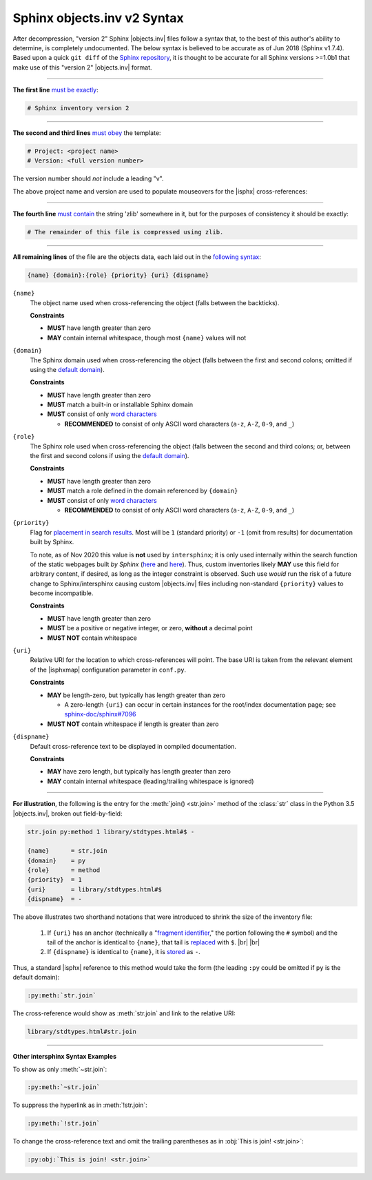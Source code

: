 .. Page describing objects.inv file syntax

Sphinx objects.inv v2 Syntax
============================

After decompression, "version 2" Sphinx |objects.inv| files
follow a syntax that, to the best of this author's ability to determine,
is completely undocumented. The below
syntax is believed to be accurate as of Jun 2018 (Sphinx v1.7.4).
Based upon a quick ``git diff`` of the `Sphinx repository
<https://github.com/sphinx-doc/sphinx>`__, it is thought to be accurate for all
Sphinx versions >=1.0b1 that make use of this "version 2" |objects.inv| format.

----

**The first line** `must be exactly
<https://github.com/sphinx-doc/sphinx/blob/f7b3292d87e9a2b7eae0b4ef72e87779beefc699/sphinx/util/inventory.py#L105-L106>`__:

.. code-block:: none

    # Sphinx inventory version 2

----

**The second and third lines** `must obey
<https://github.com/sphinx-doc/sphinx/blob/f7b3292d87e9a2b7eae0b4ef72e87779beefc699/sphinx/util/inventory.py#L133-L134>`__
the template:

.. code-block:: none

    # Project: <project name>
    # Version: <full version number>

The version number should *not* include a leading "v".

.. _syntax-mouseover-example:

The above project name and version are used to populate mouseovers for
the |isphx| cross-references:

    .. image:: _static/mouseover_example.png

----

**The fourth line** `must contain
<https://github.com/sphinx-doc/sphinx/blob/f7b3292d87e9a2b7eae0b4ef72e87779beefc699/sphinx/util/inventory.py#L136-L137>`__
the string 'zlib' somewhere in it, but for the purposes of consistency it should
be exactly:

.. code-block:: none

    # The remainder of this file is compressed using zlib.

----

**All remaining lines** of the file are the objects data, each laid out in the
`following syntax
<https://github.com/sphinx-doc/sphinx/blob/f7b3292d87e9a2b7eae0b4ef72e87779beefc699/sphinx/util/inventory.py#L188-L190>`__:

.. code-block:: none

    {name} {domain}:{role} {priority} {uri} {dispname}

``{name}``
    The object name used when cross-referencing the object (falls between the
    backticks).

    **Constraints**

    * **MUST** have length greater than zero

    * **MAY** contain internal whitespace, though most ``{name}`` values will not

``{domain}``
    The Sphinx domain used when cross-referencing the object (falls between
    the first and second colons; omitted if using the |defdom|_).

    **Constraints**

    * **MUST** have length greater than zero

    * **MUST** match a built-in or installable Sphinx domain

    * **MUST** consist of only |wordchars|_

      * **RECOMMENDED** to consist of only ASCII word characters (``a-z``, ``A-Z``,
        ``0-9``, and ``_``)

``{role}``
    The Sphinx role used when cross-referencing the object (falls between the
    second and third colons; or, between the first and second colons if
    using the |defdom|_).

    **Constraints**

    * **MUST** have length greater than zero

    * **MUST** match a role defined in the domain referenced by ``{domain}``

    * **MUST** consist of only |wordchars|_

      * **RECOMMENDED** to consist of only ASCII word characters (``a-z``, ``A-Z``,
        ``0-9``, and ``_``)


``{priority}``
    Flag for `placement in search results
    <https://github.com/sphinx-doc/sphinx/blob/f7b3292d87e9a2b7eae0b4ef72e87779beefc699/sphinx/domains/
    __init__.py#L319-L325>`__. Most will be ``1`` (standard priority) or
    ``-1`` (omit from results) for documentation built by Sphinx.

    To note, as of Nov 2020 this value is **not** used by ``intersphinx``;
    it is only used internally within the search function of the static webpages
    built *by Sphinx* (|prio_py_search|_ and |prio_js_search|_). Thus, custom
    inventories likely **MAY** use this field for arbitrary content, if desired,
    as long as the integer constraint is observed.
    Such use *would* run the risk of a future change to Sphinx/intersphinx causing
    custom |objects.inv| files including non-standard ``{priority}`` values to become incompatible.

    **Constraints**

    * **MUST** have length greater than zero

    * **MUST** be a positive or negative integer, or zero,
      **without** a decimal point

    * **MUST NOT** contain whitespace

``{uri}``
    Relative URI for the location to which cross-references will point.
    The base URI is taken from the relevant element of the |isphxmap|
    configuration parameter in ``conf.py``.

    **Constraints**

    * **MAY** be length-zero, but typically has length greater than zero

      * A zero-length ``{uri}`` can occur in certain instances for the
        root/index documentation page; see |sphinx_uri_issue|_

    * **MUST NOT** contain whitespace if length is greater than zero

``{dispname}``
    Default cross-reference text to be displayed in compiled documentation.

    **Constraints**

    * **MAY** have zero length, but typically has length greater than zero

    * **MAY** contain internal whitespace (leading/trailing whitespace
      is ignored)

----

**For illustration**, the following is the entry for the
:meth:`join() <str.join>` method of the :class:`str` class in the
Python 3.5 |objects.inv|, broken out field-by-field:

.. code-block:: none

    str.join py:method 1 library/stdtypes.html#$ -

    {name}      = str.join
    {domain}    = py
    {role}      = method
    {priority}  = 1
    {uri}       = library/stdtypes.html#$
    {dispname}  = -


.. _syntax_shorthand:

The above illustrates two shorthand notations that were introduced to shrink the
size of the inventory file:

 #. If ``{uri}`` has an anchor (technically a "`fragment identifier
    <https://en.wikipedia.org/wiki/Fragment_identifier>`__," the portion
    following the ``#`` symbol) and the tail of the anchor is identical to
    ``{name}``, that tail is `replaced
    <https://github.com/sphinx-doc/sphinx/blob/f7b3292d87e9a2b7eae0b4ef72e87779beefc699/sphinx/util/inventory.py#L180-L182>`__
    with ``$``. |br| |br|

 #. If ``{dispname}`` is identical to ``{name}``, it is `stored
    <https://github.com/sphinx-doc/sphinx/blob/f7b3292d87e9a2b7eae0b4ef72e87779beefc699/sphinx/util/inventory.py#L186-L187>`__
    as ``-``.

Thus, a standard |isphx| reference to this method would take the form (the leading
``:py`` could be omitted if ``py`` is the default domain):

.. code-block:: none

    :py:meth:`str.join`

The cross-reference would show as :meth:`str.join` and link to the relative URI:

.. code-block:: none

    library/stdtypes.html#str.join

----

**Other intersphinx Syntax Examples**

To show as only :meth:`~str.join`:

.. code-block:: none

   :py:meth:`~str.join`

To suppress the hyperlink as in :meth:`!str.join`:

.. code-block:: none

   :py:meth:`!str.join`

To change the cross-reference text and omit the trailing parentheses
as in :obj:`This is join! <str.join>`:

.. code-block:: none

   :py:obj:`This is join! <str.join>`



.. ## Definitions ##

.. |defdom| replace:: default domain

.. _defdom: https://www.sphinx-doc.org/en/master/usage/restructuredtext/domains.html

.. |wordchars| replace:: word characters

.. _wordchars: https://docs.python.org/3.8/library/re.html#index-32

.. |prio_js_search| replace:: here

.. _prio_js_search: https://github.com/sphinx-doc/sphinx/blob/d17563987a80007e2310102cfde673c651823a39/sphinx/themes/basic/static/searchtools.js#L26-L43

.. |prio_py_search| replace:: here

.. _prio_py_search: https://github.com/sphinx-doc/sphinx/blob/624f6937194e1acfe7311faf6e27e370c3118e55/sphinx/search/__init__.py#L332

.. |sphinx_uri_issue| replace:: sphinx-doc/sphinx#7096

.. _sphinx_uri_issue: https://github.com/sphinx-doc/sphinx/issues/7096